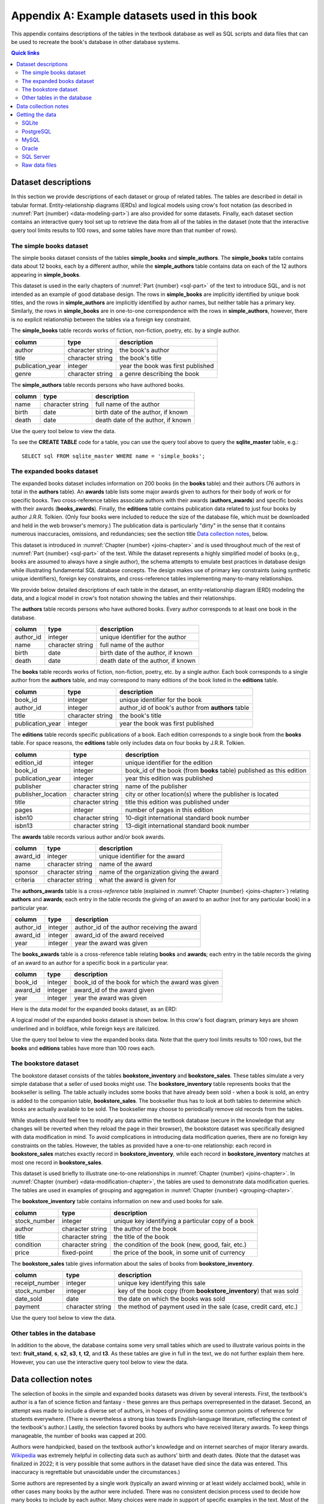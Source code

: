 .. _appendix-a:

==============================================
Appendix A: Example datasets used in this book
==============================================

This appendix contains descriptions of the tables in the textbook database as well as SQL scripts and data files that can be used to recreate the book's database in other database systems.

.. contents:: Quick links
   :local:
   :depth: 2
   :backlinks: none

Dataset descriptions
::::::::::::::::::::

In this section we provide descriptions of each dataset or group of related tables.  The tables are described in detail in tabular format. Entity-relationship diagrams (ERDs) and logical models using crow's foot notation (as described in :numref:`Part {number} <data-modeling-part>`) are also provided for some datasets.  Finally, each dataset section contains an interactive query tool set up to retrieve the data from all of the tables in the dataset (note that the interactive query tool limits results to 100 rows, and some tables have more than that number of rows).

The simple books dataset
------------------------

The simple books dataset consists of the tables **simple_books** and **simple_authors**.  The **simple_books** table contains data about 12 books, each by a different author, while the **simple_authors** table contains data on each of the 12 authors appearing in **simple_books**.

This dataset is used in the early chapters of :numref:`Part {number} <sql-part>` of the text to introduce SQL, and is not intended as an example of good database design.  The rows in **simple_books** are implicitly identified by unique book titles, and the rows in **simple_authors** are implicitly identified by author names, but neither table has a primary key.  Similarly, the rows in **simple_books** are in one-to-one correspondence with the rows in **simple_authors**, however, there is no explicit relationship between the tables via a foreign key constraint.

.. container:: data-dictionary

    The **simple_books** table records works of fiction, non-fiction, poetry, etc. by a single author.

    ================ ================= ===================================
    column           type              description
    ================ ================= ===================================
    author           character string  the book's author
    title            character string  the book's title
    publication_year integer           year the book was first published
    genre            character string  a genre describing the book
    ================ ================= ===================================

.. container:: data-dictionary

    The **simple_authors** table records persons who have authored books.

    ========== ================= ===================================
    column     type              description
    ========== ================= ===================================
    name       character string  full name of the author
    birth      date              birth date of the author, if known
    death      date              death date of the author, if known
    ========== ================= ===================================

Use the query tool below to view the data.

.. activecode:: appendix_a_simple_books_dataset
    :language: sql
    :dburl: /_static/textbook.sqlite3

    SELECT * FROM simple_books;
    SELECT * FROM simple_authors;

To see the **CREATE TABLE** code for a table, you can use the query tool above to query the **sqlite_master** table, e.g.:

::

        SELECT sql FROM sqlite_master WHERE name = 'simple_books';


The expanded books dataset
--------------------------

The expanded books dataset includes information on 200 books (in the **books** table) and their authors (76 authors in total in the **authors** table).  An **awards** table lists some major awards given to authors for their body of work or for specific books.  Two cross-reference tables associate authors with their awards (**authors_awards**) and specific books with their awards (**books_awards**).  Finally, the **editions** table contains publication data related to just four books by author J.R.R. Tolkien.  (Only four books were included to reduce the size of the database file, which must be downloaded and held in the web browser's memory.)  The publication data is particularly "dirty" in the sense that it contains numerous inaccuracies, omissions, and redundancies; see the section title `Data collection notes`_, below.

This dataset is introduced in :numref:`Chapter {number} <joins-chapter>` and is used throughout much of the rest of :numref:`Part {number} <sql-part>` of the text.  While the dataset represents a highly simplified model of books (e.g., books are assumed to always have a single author), the schema attempts to emulate best practices in database design while illustrating fundamental SQL database concepts.  The design makes use of primary key constraints (using synthetic unique identifiers), foreign key constraints, and cross-reference tables implementing many-to-many relationships.

We provide below detailed descriptions of each table in the dataset, an entity-relationship diagram (ERD) modeling the data, and a logical model in crow's foot notation showing the tables and their relationships.

.. container:: data-dictionary

    The **authors** table records persons who have authored books.  Every author corresponds to at least one book in the database.

    ========== ================= ===================================
    column     type              description
    ========== ================= ===================================
    author_id  integer           unique identifier for the author
    name       character string  full name of the author
    birth      date              birth date of the author, if known
    death      date              death date of the author, if known
    ========== ================= ===================================

.. container:: data-dictionary

    The **books** table records works of fiction, non-fiction, poetry, etc. by a single author.  Each book corresponds to a single author from the **authors** table, and may correspond to many editions of the book listed in the **editions** table.

    ================ ================= =================================================
    column           type              description
    ================ ================= =================================================
    book_id          integer           unique identifier for the book
    author_id        integer           author_id of book's author from **authors** table
    title            character string  the book's title
    publication_year integer           year the book was first published
    ================ ================= =================================================

.. container:: data-dictionary

    The **editions** table records specific publications of a book.  Each edition corresponds to a single book from the **books** table.  For space reasons, the **editions** table only includes data on four books by J.R.R. Tolkien.

    ================== ================= ====================================================================
    column             type              description
    ================== ================= ====================================================================
    edition_id         integer           unique identifier for the edition
    book_id            integer           book_id of the book (from **books** table) published as this edition
    publication_year   integer           year this edition was published
    publisher          character string  name of the publisher
    publisher_location character string  city or other location(s) where the publisher is located
    title              character string  title this edition was published under
    pages              integer           number of pages in this edition
    isbn10             character string  10-digit international standard book number
    isbn13             character string  13-digit international standard book number
    ================== ================= ====================================================================

.. container:: data-dictionary

    The **awards** table records various author and/or book awards.

    ========= ================= =========================================
    column    type              description
    ========= ================= =========================================
    award_id  integer           unique identifier for the award
    name      character string  name of the award
    sponsor   character string  name of the organization giving the award
    criteria  character string  what the award is given for
    ========= ================= =========================================

.. container:: data-dictionary

    The **authors_awards** table is a *cross-reference* table (explained in :numref:`Chapter {number} <joins-chapter>`) relating **authors** and **awards**; each entry in the table records the giving of an award to an author (not for any particular book) in a particular year.

    =========== =========== ===========================================
    column      type        description
    =========== =========== ===========================================
    author_id   integer     author_id of the author receiving the award
    award_id    integer     award_id of the award received
    year        integer     year the award was given
    =========== =========== ===========================================

.. container:: data-dictionary

    The **books_awards** table is a cross-reference table relating **books** and **awards**; each entry in the table records the giving of an award to an author for a specific book in a particular year.

    =========== =========== =================================================
    column      type        description
    =========== =========== =================================================
    book_id     integer     book_id of the book for which the award was given
    award_id    integer     award_id of the award given
    year        integer     year the award was given
    =========== =========== =================================================

Here is the data model for the expanded books dataset, as an ERD:

.. image:: books_ERD.svg
    :alt: A data model of the books dataset given as an entity-relationship diagram.

A logical model of the expanded books dataset is shown below.  In this crow's foot diagram, primary keys are shown underlined and in boldface, while foreign keys are italicized.

.. image:: books_logical.svg
    :alt: A crow's foot diagram showing the logical model of the books dataset.

Use the query tool below to view the expanded books data.  Note that the query tool limits results to 100 rows, but the **books** and **editions** tables have more than 100 rows each.

.. activecode:: appendix_a_expanded_books_dataset
    :language: sql
    :dburl: /_static/textbook.sqlite3

    SELECT * FROM authors;
    SELECT * FROM books;
    SELECT * FROM editions;
    SELECT * FROM awards;
    SELECT * FROM authors_awards;
    SELECT * FROM books_awards;

The bookstore dataset
---------------------

The bookstore dataset consists of the tables **bookstore_inventory** and **bookstore_sales**.  These tables simulate a very simple database that a seller of used books might use.  The **bookstore_inventory** table represents books that the bookseller is selling.  The table actually includes some books that have already been sold - when a book is sold, an entry is added to the companion table, **bookstore_sales**.  The bookseller thus has to look at both tables to determine which books are actually available to be sold.  The bookseller may choose to periodically remove old records from the tables.

While students should feel free to modify any data within the textbook database (secure in the knowledge that any changes will be reverted when they reload the page in their browser), the bookstore dataset was specifically designed with data modification in mind.  To avoid complications in introducing data modification queries, there are no foreign key constraints on the tables.  However, the tables as provided have a one-to-one relationship: each record in **bookstore_sales** matches exactly record in **bookstore_inventory**, while each record in **bookstore_inventory** matches at most one record in **bookstore_sales**.

This dataset is used briefly to illustrate one-to-one relationships in :numref:`Chapter {number} <joins-chapter>`.  In :numref:`Chapter {number} <data-modification-chapter>`, the tables are used to demonstrate data modification queries.  The tables are used in examples of grouping and aggregation in :numref:`Chapter {number} <grouping-chapter>`.

.. container:: data-dictionary

    The **bookstore_inventory** table contains information on new and used books for sale.

    ============= ================= ==================================================
    column        type              description
    ============= ================= ==================================================
    stock_number  integer           unique key identifying a particular copy of a book
    author        character string  the author of the book
    title         character string  the title of the book
    condition     character string  the condition of the book (new, good, fair, etc.)
    price         fixed-point       the price of the book, in some unit of currency
    ============= ================= ==================================================

.. container:: data-dictionary

    The **bookstore_sales** table gives information about the sales of books from **bookstore_inventory**.

    =============== ================= =================================================================
    column          type              description
    =============== ================= =================================================================
    receipt_number  integer           unique key identifying this sale
    stock_number    integer           key of the book copy (from **bookstore_inventory**) that was sold
    date_sold       date              the date on which the books was sold
    payment         character string  the method of payment used in the sale (case, credit card, etc.)
    =============== ================= =================================================================

Use the query tool below to view the data.

.. activecode:: appendix_a_bookstore_dataset
    :language: sql
    :dburl: /_static/textbook.sqlite3

    SELECT * FROM bookstore_inventory;
    SELECT * FROM bookstore_sales;

Other tables in the database
----------------------------

In addition to the above, the database contains some very small tables which are used to illustrate various points in the text: **fruit_stand**, **s**, **s2**, **s3**, **t**, **t2**, and **t3**.  As these tables are give in full in the text, we do not further explain them here.  However, you can use the interactive query tool below to view the data.

.. activecode:: appendix_a_miscellaneous_tables
    :language: sql
    :dburl: /_static/textbook.sqlite3

    SELECT * FROM fruit_stand;
    SELECT * FROM s;
    SELECT * FROM s2;
    SELECT * FROM s3;
    SELECT * FROM t;
    SELECT * FROM t2;
    SELECT * FROM t3;

Data collection notes
:::::::::::::::::::::

The selection of books in the simple and expanded books datasets was driven by several interests.  First, the textbook's author is a fan of science fiction and fantasy - these genres are thus perhaps overrepresented in the dataset.  Second, an attempt was made to include a diverse set of authors, in hopes of providing some common points of reference for students everywhere.  (There is nevertheless a strong bias towards English-language literature, reflecting the context of the textbook's author.) Lastly, the selection favored books by authors who have received literary awards.  To keep things manageable, the number of books was capped at 200.

Authors were handpicked, based on the textbook author's knowledge and on internet searches of major literary awards. `Wikipedia`_ was extremely helpful in collecting data such as authors' birth and death dates.  (Note that the dataset was finalized in 2022; it is very possible that some authors in the dataset have died since the data was entered.  This inaccuracy is regrettable but unavoidable under the circumstances.)

Some authors are represented by a single work (typically an award winning or at least widely acclaimed book), while in other cases many books by the author were included.  There was no consistent decision process used to decide how many books to include by each author.  Many choices were made in support of specific examples in the text.  Most of the data regarding individual books was hand collected from Wikipedia and other freely available sources on the internet.  Some publication year values were extracted from the freely available `Open Library`_ dataset.

Data on author and book awards was hand collected from Wikipedia and the websites representing the awards.  Data on the many editions of works comes entirely from the Open Library.

To the best of the author's knowledge, all of the data in the simple and expanded books datasets is in the public domain.

The bookstore dataset uses books from the expanded books dataset, but is otherwise entirely fabricated, as are the fruit stand and other abstract example tables.


.. _`Wikipedia`: https://www.wikipedia.org/
.. _`Open Library`: https://openlibrary.org/

Getting the data
::::::::::::::::

:numref:`Part {number} <sql-part>` of this book includes interactive elements allowing the reader to work directly with a relational database.  This functionality lets students immediately try example code on a real database system.  As the database available on each page is actually a copy (in memory) of a fixed database, changes to the database do not persist over time - refreshing the browser window will return the database to the same initial state each time.  This is useful in that students can safely experiment with destructive SQL commands, knowing that no changes are permanent.  On the other hand, it means that students cannot use the system for longer term projects.

The database system used in this textbook is `SQLite`_.  While SQLite is a powerful and popular relational database system, it lacks some features of the client-server database systems commonly used in industry.  It also differs in significant ways from the SQL standard (notably with its use of dynamic typing).

.. _`SQLite`: https://www.sqlite.org/

For these reasons, users of this textbook may wish to set up their own database system.  Many different database systems are available, each with their own system requirements and installation procedures.  There are likewise many ways to access and query each database system.  Instructions for setting up and accessing different systems are therefore out of the scope of this textbook.  However, in the interest of providing a transition from the textbook's database to the users' systems of choice, we provide scripts and data files below, which can be used to recreate the book's database on the database system of your choice.

SQLite
------

The `SQLite`_ database engine is unique (in the set of systems supported by this textbook) in that it works with databases stored entirely in a single file.  SQLite databases can be shared by simply copying the files containing them.  We provide below the database file used by this textbook.  Additionally, we provide a SQL script (a text file in UTF-8 Unicode format) with the SQL commands necessary to re-create the database from scratch.  Use the former if you simply want a copy of the textbook's database for your own use; use the latter if you want to create the textbook's database tables within an existing SQLite database.  The SQL script contains only **CREATE TABLE** and **INSERT** statements, and therefore should not replace existing tables within the database.

- :download:`textbook.sqlite3`, the textbook's SQLite database file
- :download:`sqlite.sql`, the SQL script

This SQL script was verified to work correctly using version 3.39.2 of the ``sqlite3.exe`` program on Windows 10 and with version 3.31.1 of the ``sqlite3`` program running on linux (Linux Mint 20.3 with kernel version 5.15.0-41).

PostgreSQL
----------

The SQL script below can be used to create the equivalent of the textbook's tables in a `PostgreSQL`_ database.  The SQL script contains only **CREATE TABLE** and **INSERT** statements, and therefore should not replace existing tables within the database.

.. _`PostgreSQL`: https://www.postgresql.org/

- :download:`postgresql.sql`

This SQL script was verified to work correctly using version 12.5 of the ``psql.exe`` program on Windows 10 and with version 12.11 of the ``psql`` program running on linux (Linux Mint 20.3 with kernel version 5.15.0-41), loading into a PostgreSQL version 12.8 instance running on linux (Linux Mint 20 with kernel version 5.4.0-86).  Note: on Windows 10, you may need to first issue the command ``\encoding utf8`` (at the ``psql`` command line) before loading or querying the data.  This setting may not be sufficient to ensure all characters can be viewed correctly when returned by a query, but the data can be loaded correctly.

Notable differences from the textbook:

- As described in the text, SQLite does not use a standard SQL approach to automatically generate sequential ID values.  The **AUTOINCREMENT** option used in the SQLite database (in **bookstore_sales** and **bookstore_inventory**) is not available in PostgreSQL, but the standard SQL **GENERATED BY DEFAULT AS IDENTITY** option is.  Accordingly, the PostgreSQL script uses the standard approach.  The two options behave slightly differently.

MySQL
-----

The SQL script below can be used to create the equivalent of the textbook's tables in a `MySQL`_ database.  The SQL script contains only **CREATE TABLE** and **INSERT** statements, and therefore should not replace existing tables within the database.

.. _`MySQL`: https://www.mysql.com/

- :download:`mysql.sql`

This SQL script was verified to work correctly using version 8.0.29 of the MySQL Shell (``mysqlsh.exe``) program on Windows 10 and with version 8.0.29 of the ``mysql`` program running on linux (Linux Mint 20.3 with kernel version 5.15.0-41), loading into a MySQL version 8.0.26 instance running on linux (Linux Mint 20 with kernel version 5.4.0-86).

Notable differences from the textbook:

- The **bookstore_sales** table in the textbook database has a **DEFAULT** clause to set the **date_sold** column to the current date when no value is provided for the column.  MySQL does not permit default setting for columns of type **DATE**, but does allow it for the **TIMESTAMP** type.  Accordingly, the **date_sold** column in the MySQL script is of type **TIMESTAMP** (and thus includes time as well as date).
- The MySQL **AUTO_INCREMENT** option is very similar to the **AUTOINCREMENT** option in SQLite (used in **bookstore_sales** and **bookstore_inventory**), but may have slightly different behavior.
- The **bookstore_inventory** table contains a column named **condition**.  This is a reserved keyword in MySQL, which means that queries such as "SELECT DISTINCT condition FROM bookstore_inventory" will fail unless you put backticks around the word "condition".  (The backtick character looks like an apostrophe, but slanting in the opposite direction.)

Oracle
------

The SQL script below can be used to create the equivalent of the textbook's tables in an Oracle database.  The SQL script contains only **CREATE TABLE** and **INSERT** statements and statements setting temporary session variables, and therefore should not replace existing tables within the database.

- :download:`oracle.sql`

This SQL script was verified to work correctly using Oracle's SQLcl utility (release 22.2) running on linux (Linux Mint 20.3 with kernel version 5.15.0-41) with OpenJDK version 11.0.15, loading into an Oracle Database XE 18c instance running on linux (openSUSE Leap 15.2 with kernel version 5.3.18).  On Windows 10 with SQLcl (release 22.2), the script ran without reporting errors, but some character values were loaded incorrectly.  Note: if you run this script with SQLcl or SQL\*Plus, you *must* uncomment the command ``SET DEFINE OFF`` at the top of the script.  Otherwise, the program will interpret any \& characters to imply a variable substitution sequence, which will halt the script and prevent the data from loading correctly.

Notable differences from the textbook:

- As described in the text, SQLite does not use a standard SQL approach to automatically generate sequential ID values.  The **AUTOINCREMENT** option used in the SQLite database (in **bookstore_sales** and **bookstore_inventory**) is not available in Oracle, but the standard SQL **GENERATED BY DEFAULT AS IDENTITY** option is.  Accordingly, the Oracle script uses the standard approach.  The two options behave slightly differently.

SQL Server
----------

The SQL script below can be used to create the equivalent of the textbook's tables in a Microsoft SQL Server database.  The SQL script primarily contains **CREATE TABLE** and **INSERT** statements, and should not replace existing tables within the database.  The **USE** statement at the top of the script assumes that data will be loaded into an existing database named "textbook".  This statement is needed for use with the ``sqlcmd`` utility and possibly other software, and should be edited to indicate the correct database as needed.  The statement may not be needed in other client software programs.

- :download:`sqlserver.sql`

This SQL script was verified to work correctly using the ``sqlcmd`` program (version 17.10.0001.1) running on linux (Linux Mint 20.3 with kernel version 5.15.0-41), loading into a SQL Server 2019 instance running on linux (Linux Mint 20 with kernel version 5.4.0-86).  On Windows 10 with version 15.0.2000.5 of ``sqlcmd.exe``, the script ran without reporting errors, but some character values were loaded incorrectly.  Note that a collation supporting UTF8 must be used (this can be set on the database using an **ALTER DATABASE** statement); the test system used the "Latin1_General_100_CI_AS_SC_UTF8" collation.

Notable differences from the textbook:

- SQL Server generates sequential integer values for columns with the **IDENTITY** property, which differs in behavior compared to both the standard SQL **GENERATED BY...** and SQLite's **AUTO_INCREMENT**.

Raw data files
--------------

If you wish to use a database other than one of those listed above, you can likely adapt one of the above scripts for use with your database, using the find/replace function of a text editor and some trial and error.  Alternatively, you may create the desired tables manually, and load the data from the data files in the zip archive linked below - most database systems provide mechanisms to load data from formatted files.  The data files are in comma-separated value (CSV) format, and are encoded in UTF-8.  Each file includes a header row with labels matching the column names from the textbook database.  If your database system does not support this file format, you may be able to open the files with a spreadsheet program and then export a format that is supported by your system.

- :download:`practical_db_data_files.zip`


----

|license-notice|
